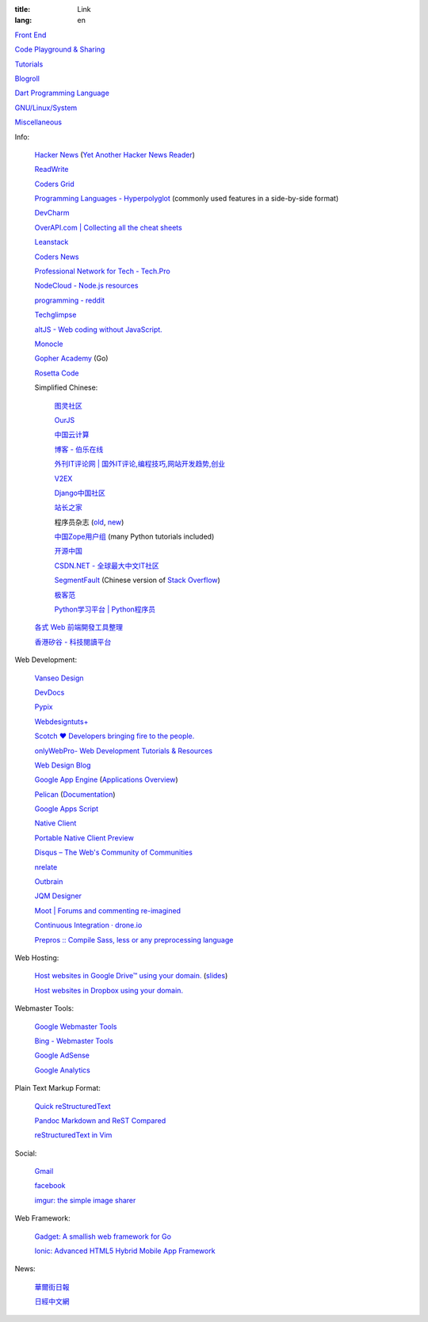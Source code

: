 :title: Link
:lang: en


`Front End <{filename}./frontend.rst>`_

`Code Playground & Sharing <{filename}./code.rst>`_

`Tutorials <{filename}./tutorial.rst>`_

`Blogroll <{filename}./blog.rst>`_

`Dart Programming Language <{filename}./dart.rst>`_

`GNU/Linux/System <{filename}./system.rst>`_

`Miscellaneous <{filename}./misc.rst>`_

Info:

  `Hacker News <https://news.ycombinator.com/>`_
  (`Yet Another Hacker News Reader <http://yahnr.com/>`_)

  `ReadWrite <http://readwrite.com/>`_

  `Coders Grid <http://www.codersgrid.com/>`_

  `Programming Languages - Hyperpolyglot <http://hyperpolyglot.org/>`_
  (commonly used features in a side-by-side format)

  `DevCharm <http://devcharm.com/>`_

  `OverAPI.com | Collecting all the cheat sheets <http://overapi.com/>`_

  `Leanstack <http://leanstack.io/>`_

  `Coders News <http://codersnews.com/>`_

  `Professional Network for Tech - Tech.Pro <http://tech.pro/>`_

  `NodeCloud - Node.js resources <http://www.nodecloud.org/>`_

  `programming - reddit <http://w3.reddit.com/r/programming/>`_

  `Techglimpse <http://techglimpse.com/>`_

  `altJS - Web coding without JavaScript. <http://altjs.org/>`_

  `Monocle <http://monocle.io/>`_

  `Gopher Academy <http://www.gopheracademy.com/>`_ (Go)

  `Rosetta Code <http://rosettacode.org/>`_

  Simplified Chinese:

    `图灵社区 <http://www.ituring.com.cn/>`_

    `OurJS <http://ourjs.com/>`_

    `中国云计算 <http://www.chinacloud.cn/>`_

    `博客 - 伯乐在线 <http://blog.jobbole.com/>`_

    `外刊IT评论网 | 国外IT评论,编程技巧,网站开发趋势,创业 <http://www.aqee.net/>`_

    `V2EX <http://www.v2ex.com/>`_

    `Django中国社区 <http://django-china.cn/>`_

    `站长之家 <http://www.chinaz.com/>`_

    程序员杂志 (`old <http://www.programmer.com.cn/>`_, `new <http://programmer.csdn.net/>`_)

    `中国Zope用户组 <http://czug.org/>`_ (many Python tutorials included)

    `开源中国 <http://www.oschina.net/>`_

    `CSDN.NET - 全球最大中文IT社区 <http://www.csdn.net/>`_

    `SegmentFault <http://segmentfault.com/>`_
    (Chinese version of `Stack Overflow <http://stackoverflow.com/>`_)

    `极客范 <http://www.geekfan.net/>`_

    `Python学习平台 | Python程序员 <http://www.pythoner.cn/>`_

  `各式 Web 前端開發工具整理 <https://github.com/doggy8088/frontend-tools>`_

  `香港矽谷 - 科技閱讀平台 <http://www.hksilicon.com/>`_

Web Development:

  `Vanseo Design <http://www.vanseodesign.com/>`_

  `DevDocs <http://devdocs.io/>`_

  `Pypix <http://pypix.com/>`_

  `Webdesigntuts+ <http://webdesign.tutsplus.com/>`_

  `Scotch ♥ Developers bringing fire to the people. <http://scotch.io/>`_

  `onlyWebPro- Web Development Tutorials & Resources <http://www.onlywebpro.com/>`_

  `Web Design Blog <http://www.webdesignblog.co/>`_

  `Google App Engine <https://developers.google.com/appengine/>`_
  (`Applications Overview <https://appengine.google.com/>`_)

  `Pelican <http://getpelican.com/>`_ (`Documentation <http://docs.getpelican.com/>`__)

  `Google Apps Script <https://developers.google.com/apps-script/>`_

  `Native Client <https://developers.google.com/native-client/>`_

  `Portable Native Client Preview <https://developers.google.com/native-client/pnacl-preview/>`_

  `Disqus – The Web's Community of Communities <http://disqus.com/>`_

  `nrelate <http://nrelate.com/>`_

  `Outbrain <http://www.outbrain.com/>`_

  `JQM Designer <http://jqmdesigner.appspot.com/>`_

  `Moot | Forums and commenting re-imagined <https://moot.it/>`_

  `Continuous Integration · drone.io <https://drone.io/>`_
 
  `Prepros :: Compile Sass, less or any preprocessing language <http://alphapixels.com/prepros/>`_

Web Hosting:

  `Host websites in Google Drive™ using your domain. <http://gweb.io/>`_
  (`slides <http://gde-summit-2013.cesar-anton.gweb.io/>`__)

  `Host websites in Dropbox using your domain. <http://dockbox.io/>`_

Webmaster Tools:

  `Google Webmaster Tools <https://www.google.com/webmasters/tools/>`_

  `Bing - Webmaster Tools <http://www.bing.com/toolbox/webmaster>`_

  `Google AdSense <https://www.google.com/adsense>`_

  `Google Analytics <https://www.google.com/analytics/web/>`_

Plain Text Markup Format:

  `Quick reStructuredText <http://docutils.sourceforge.net/docs/user/rst/quickref.html>`_

  `Pandoc Markdown and ReST Compared <http://www.unexpected-vortices.com/doc-notes/markdown-and-rest-compared.html>`_

  `reStructuredText in Vim <https://github.com/Rykka/riv.vim>`_

Social:

  `Gmail <https://mail.google.com/>`_

  `facebook <https://www.facebook.com/>`_

  `imgur: the simple image sharer <http://imgur.com/>`_

Web Framework:

  `Gadget: A smallish web framework for Go <http://redneckbeard.github.io/gadget/>`_

  `Ionic: Advanced HTML5 Hybrid Mobile App Framework <http://ionicframework.com/>`_

News:

  `華爾街日報 <http://cn.wsj.com/big5/>`_

  `日經中文網 <http://zh.cn.nikkei.com/>`_

